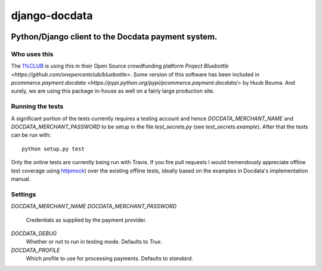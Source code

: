 django-docdata
##############

.. image:: https://secure.travis-ci.org/dokterbob/django-docdata.png?branch=master
    :target: http://travis-ci.org/dokterbob/django-docdata

Python/Django client to the Docdata payment system.
*****************************************************

Who uses this
=============
The `1%CLUB <https://onepercentclub.com/>`_ is using this in their Open Source crowdfunding platform `Project Bluebottle <https://github.com/onepercentclub/bluebottle>`. Some version of this software has been included in `pcommerce.payment.docdata <https://pypi.python.org/pypi/pcommerce.payment.docdata/>` by Huub Bouma. And
surely, we are using this package in-house as well on a fairly large production
site.

Running the tests
=================
A significant portion of the tests currently requires a testing account and
hence `DOCDATA_MERCHANT_NAME` and `DOCDATA_MERCHANT_PASSWORD` to be setup in
the file `test_secrets.py` (see `test_secrets.example`). After that the tests
can be run with::

    python setup.py test

Only the online tests are currently being run with Travis. If you fire pull
requests I would tremendously appreciate offline test coverage
using `httpmock <https://pypi.python.org/pypi/httmock/>`_) over the existing
offline tests, ideally based on the examples in Docdata's
implementation manual.

Settings
========
`DOCDATA_MERCHANT_NAME`
`DOCDATA_MERCHANT_PASSWORD`
    Credentials as supplied by the payment provider.

`DOCDATA_DEBUG`
    Whether or not to run in testing mode. Defaults to `True`.

`DOCDATA_PROFILE`
    Which profile to use for processing payments. Defaults to `standard`.

